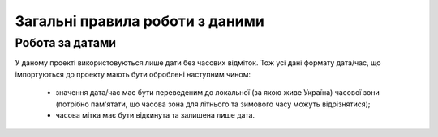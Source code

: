 ################################
Загальні правила роботи з даними
################################


Робота за датами
================

У даному проекті використовуються лише дати без часових відміток.
Тож усі дані формату дата/час, що імпортуються до проекту мають бути оброблені наступним чином:
  * значення дата/час має бути переведеним до локальної (за якою живе Україна) часової зони (потрібно пам'ятати, що часова зона для літнього та зимового часу можуть відрізнятися);
  * часова мітка має бути відкинута та залишена лише дата.
